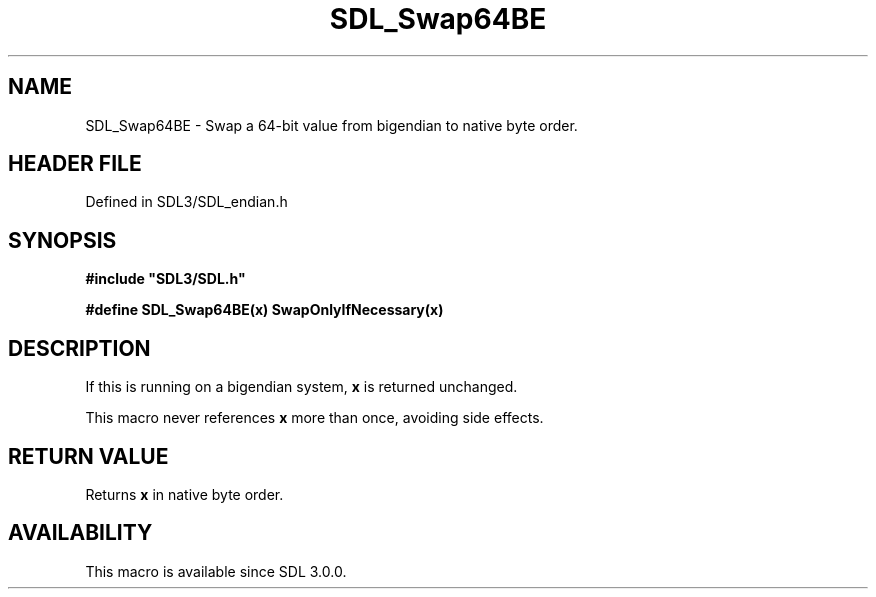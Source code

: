.\" This manpage content is licensed under Creative Commons
.\"  Attribution 4.0 International (CC BY 4.0)
.\"   https://creativecommons.org/licenses/by/4.0/
.\" This manpage was generated from SDL's wiki page for SDL_Swap64BE:
.\"   https://wiki.libsdl.org/SDL_Swap64BE
.\" Generated with SDL/build-scripts/wikiheaders.pl
.\"  revision SDL-preview-3.1.3
.\" Please report issues in this manpage's content at:
.\"   https://github.com/libsdl-org/sdlwiki/issues/new
.\" Please report issues in the generation of this manpage from the wiki at:
.\"   https://github.com/libsdl-org/SDL/issues/new?title=Misgenerated%20manpage%20for%20SDL_Swap64BE
.\" SDL can be found at https://libsdl.org/
.de URL
\$2 \(laURL: \$1 \(ra\$3
..
.if \n[.g] .mso www.tmac
.TH SDL_Swap64BE 3 "SDL 3.1.3" "Simple Directmedia Layer" "SDL3 FUNCTIONS"
.SH NAME
SDL_Swap64BE \- Swap a 64-bit value from bigendian to native byte order\[char46]
.SH HEADER FILE
Defined in SDL3/SDL_endian\[char46]h

.SH SYNOPSIS
.nf
.B #include \(dqSDL3/SDL.h\(dq
.PP
.BI "#define SDL_Swap64BE(x) SwapOnlyIfNecessary(x)
.fi
.SH DESCRIPTION
If this is running on a bigendian system,
.BR x
is returned unchanged\[char46]

This macro never references
.BR x
more than once, avoiding side effects\[char46]

.SH RETURN VALUE
Returns
.BR x
in native byte order\[char46]

.SH AVAILABILITY
This macro is available since SDL 3\[char46]0\[char46]0\[char46]

